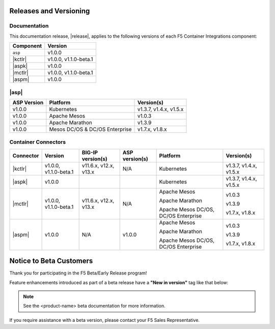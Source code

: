 .. _f5-csi_support-matrix:

Releases and Versioning
=======================

Documentation
-------------

This documentation release, |release|, applies to the following versions of each F5 Container Integrations component:

===================         ==============
Component                   Version
===================         ==============
``asp``                     v1.0.0
|kctlr|                     v1.0.0,
                            v1.1.0-beta.1
|aspk|                      v1.0.0
|mctlr|                     v1.0.0,
                            v1.1.0-beta.1
|aspm|                      v1.0.0
===================         ==============

|asp|
-----

=================   ====================    =======================
ASP Version         Platform                Version(s)
=================   ====================    =======================
v1.0.0              Kubernetes              v1.3.7, v1.4.x, v1.5.x
-----------------   --------------------    -----------------------
v1.0.0              Apache Mesos            v1.0.3
-----------------   --------------------    -----------------------
v1.0.0              Apache Marathon         v1.3.9
-----------------   --------------------    -----------------------
v1.0.0              Mesos DC/OS &           v1.7.x, v1.8.x
                    DC/OS Enterprise
=================   ====================    =======================


Container Connectors
--------------------

.. table::

    =================== =============== ======================= =============== ======================================= =======================
    Connector           Version         BIG-IP version(s)       ASP version(s)  Platform                                Version(s)
    =================== =============== ======================= =============== ======================================= =======================
    |kctlr|             v1.0.0,         v11.6.x, v12.x, v13.x   N/A             Kubernetes                              v1.3.7, v1.4.x, v1.5.x
                        v1.1.0-beta.1
    ------------------- --------------- ----------------------- --------------- --------------------------------------- -----------------------
    |aspk|              v1.0.0                                                  Kubernetes                              v1.3.7, v1.4.x, v1.5.x
    ------------------- --------------- ----------------------- --------------- --------------------------------------- -----------------------
    |mctlr|             v1.0.0,         v11.6.x, v12.x, v13.x   N/A             Apache Mesos                            v1.0.3
                        v1.1.0-beta.1
                                                                                Apache Marathon                         v1.3.9

                                                                                Apache Mesos DC/OS, DC/OS Enterprise    v1.7.x, v1.8.x
    ------------------- --------------- ----------------------- --------------- --------------------------------------- -----------------------
    |aspm|                  v1.0.0      N/A                     v1.0.0          Apache Mesos                            v1.0.3

                                                                                Apache Marathon                         v1.3.9

                                                                                Apache Mesos DC/OS, DC/OS Enterprise    v1.7.x, v1.8.x
    =================== =============== ======================= =============== ======================================= =======================


Notice to Beta Customers
========================

Thank you for participating in the F5 Beta/Early Release program!

Feature enhancements introduced as part of a beta release have a **"New in version"** tag like that below:

.. note::

   .. versionadded:: <product-name> <version>

   See the <product-name> beta documentation for more information.

If you require assistance with a beta version, please contact your F5 Sales Representative.

